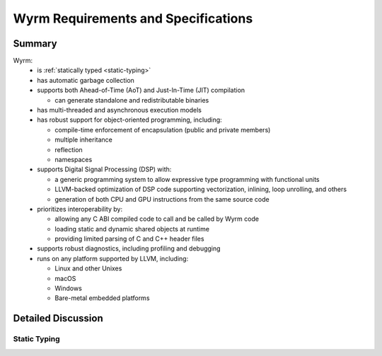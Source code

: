 Wyrm Requirements and Specifications
####################################

Summary
*******

Wyrm:
  * is :ref:`statically typed <static-typing>`
  * has automatic garbage collection
  * supports both Ahead-of-Time (AoT) and Just-In-Time (JIT) compilation

    * can generate standalone and redistributable binaries

  * has multi-threaded and asynchronous execution models
  * has robust support for object-oriented programming, including:

    * compile-time enforcement of encapsulation (public and private members)
    * multiple inheritance
    * reflection
    * namespaces

  * supports Digital Signal Processing (DSP) with:

    * a generic programming system to allow expressive type programming with
      functional units
    * LLVM-backed optimization of DSP code supporting vectorization,
      inlining, loop unrolling, and others
    * generation of both CPU and GPU instructions from the same source code

  * prioritizes interoperability by:

    * allowing any C ABI compiled code to call and be called by Wyrm code
    * loading static and dynamic shared objects at runtime
    * providing limited parsing of C and C++ header files

  * supports robust diagnostics, including profiling and debugging
  * runs on any platform supported by LLVM, including:

    * Linux and other Unixes
    * macOS
    * Windows
    * Bare-metal embedded platforms

Detailed Discussion
*******************

.. _static-typing:

Static Typing
=============


